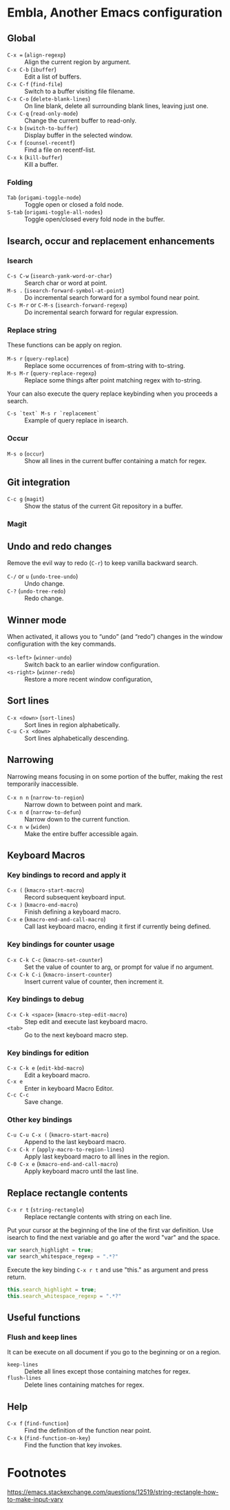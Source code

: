 * Table of Content                                                              :noexport:TOC:
- [[#embla-another-emacs-configuration][Embla, Another Emacs configuration]]
  - [[#global][Global]]
  - [[#isearch-occur-and-replacement-enhancements][Isearch, occur and replacement enhancements]]
  - [[#git-integration][Git integration]]
  - [[#undo-and-redo-changes][Undo and redo changes]]
  - [[#winner-mode][Winner mode]]
  - [[#sort-lines][Sort lines]]
  - [[#narrowing][Narrowing]]
  - [[#keyboard-macros][Keyboard Macros]]
  - [[#replace-rectangle-contents][Replace rectangle contents]]
  - [[#useful-functions][Useful functions]]
  - [[#help][Help]]
- [[#footnotes][Footnotes]]

* Embla, Another Emacs configuration
** Global

- ~C-x =~ (=align-regexp=) :: Align the current region by argument.
- ~C-x C-b~ (=ibuffer=) :: Edit a list of buffers.
- ~C-x C-f~ (=find-file=) :: Switch to a buffer visiting file filename.
- ~C-x C-o~ (=delete-blank-lines=) :: On line blank, delete all surrounding blank lines, leaving just one.
- ~C-x C-q~ (=read-only-mode=) :: Change the current buffer to read-only.
- ~C-x b~ (=switch-to-buffer=) :: Display buffer in the selected window.
- ~C-x f~ (=counsel-recentf=) :: Find a file on recentf-list.
- ~C-x k~ (=kill-buffer=) :: Kill a buffer.

*** Folding
- ~Tab~ (=origami-toggle-node=) :: Toggle open or closed a fold node.
- ~S-tab~ (=origami-toggle-all-nodes=) :: Toggle open/closed every fold node in the buffer.

** Isearch, occur and replacement enhancements

*** Isearch
- ~C-s C-w~ (=isearch-yank-word-or-char=) :: Search char or word at point.
- ~M-s .~ (=isearch-forward-symbol-at-point=) :: Do incremental search forward for a symbol found near point.
- ~C-s M-r~ or ~C-M-s~ (=isearch-forward-regexp=) :: Do incremental search forward for regular expression.

*** Replace string

These functions can be apply on region.

- ~M-s r~ (=query-replace=) :: Replace some occurrences of from-string with to-string.
- ~M-s M-r~ (=query-replace-regexp=) :: Replace some things after point matching regex with to-string.

Your can also execute the query replace keybinding when you proceeds a search.
- ~C-s `text` M-s r `replacement`~ :: Example of query replace in isearch.

*** Occur
- ~M-s o~ (=occur=) :: Show all lines in the current buffer containing a match for regex.

** Git integration

- ~C-c g~ (=magit=) :: Show the status of the current Git repository in a buffer.

*** Magit

** Undo and redo changes

Remove the evil way to redo (~C-r~) to keep vanilla backward search.

- ~C-/~ or ~u~ (=undo-tree-undo=) :: Undo change.
- ~C-?~ (=undo-tree-redo=) :: Redo change.

** Winner mode

When activated, it allows you to “undo” (and “redo”) changes in the
window configuration with the key commands.

- ~<s-left>~ (=winner-undo=) :: Switch back to an earlier window configuration.
- ~<s-right>~ (=winner-redo=) :: Restore a more recent window configuration,

** Sort lines

- ~C-x <down>~ (=sort-lines=) :: Sort lines in region alphabetically.
- ~C-u C-x <down>~ :: Sort lines alphabetically descending.

** Narrowing

Narrowing means focusing in on some portion of the buffer, making the
rest temporarily inaccessible.

- ~C-x n n~ (=narrow-to-region=) :: Narrow down to between point and mark.
- ~C-x n d~ (=narrow-to-defun=) :: Narrow down to the current function.
- ~C-x n w~ (=widen=) :: Make the entire buffer accessible again.

** Keyboard Macros

*** Key bindings to record and apply it

- ~C-x (~ (=kmacro-start-macro=) :: Record subsequent keyboard input.
- ~C-x )~ (=kmacro-end-macro=) :: Finish defining a keyboard macro.
- ~C-x e~ (=kmacro-end-and-call-macro=) :: Call last keyboard macro, ending it first if currently being defined.

*** Key bindings for counter usage

- ~C-x C-k C-c~ (=kmacro-set-counter=) :: Set the value of counter to arg, or prompt for value if no argument.
- ~C-x C-k C-i~ (=kmacro-insert-counter=) :: Insert current value of counter, then increment it.

*** Key bindings to debug

- ~C-x C-k <space>~ (=kmacro-step-edit-macro=) :: Step edit and execute last keyboard macro.
- ~<tab>~ :: Go to the next keyboard macro step.

*** Key bindings for edition

- ~C-x C-k e~ (=edit-kbd-macro=) :: Edit a keyboard macro.
- ~C-x e~ :: Enter in keyboard Macro Editor.
- ~C-c C-c~ :: Save change.

*** Other key bindings

- ~C-u C-u C-x (~ (=kmacro-start-macro=) :: Append to the last keyboard macro.
- ~C-x C-k r~ (=apply-macro-to-region-lines=) :: Apply last keyboard macro to all lines in the region.
- ~C-0 C-x e~ (=kmacro-end-and-call-macro=) :: Apply keyboard macro until the last line.

** Replace rectangle contents

- ~C-x r t~ (=string-rectangle=) :: Replace rectangle contents with string on each line.

Put your cursor at the beginning of the line of the first var definition. Use
isearch to find the next variable and go after the word "var" and the space.

#+BEGIN_SRC javascript
var search_highlight = true;
var search_whitespace_regexp = ".*?"
#+END_SRC

Execute the key binding ~C-x r t~ and use "this." as argument and
press return.

#+BEGIN_SRC javascript
this.search_highlight = true;
this.search_whitespace_regexp = ".*?"
#+END_SRC

** Useful functions

*** Flush and keep lines
It can be execute on all document if you go to the beginning or on a region.

- =keep-lines= :: Delete all lines except those containing matches for regex.
- =flush-lines= :: Delete lines containing matches for regex.

** Help

- ~C-x f~ (=find-function=) :: Find the definition of the function near point.
- ~C-x k~ (=find-function-on-key=) :: Find the function that key invokes.

* Footnotes
https://emacs.stackexchange.com/questions/12519/string-rectangle-how-to-make-input-vary
